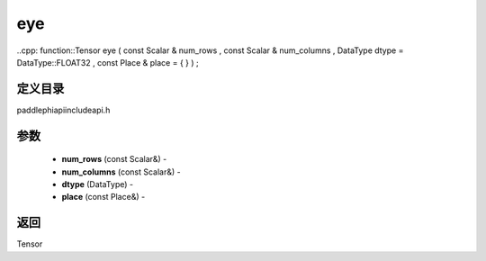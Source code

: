 .. _cn_api_paddle_experimental_eye:

eye
-------------------------------

..cpp: function::Tensor eye ( const Scalar & num_rows , const Scalar & num_columns , DataType dtype = DataType::FLOAT32 , const Place & place = { } ) ;

定义目录
:::::::::::::::::::::
paddle\phi\api\include\api.h

参数
:::::::::::::::::::::
	- **num_rows** (const Scalar&) - 
	- **num_columns** (const Scalar&) - 
	- **dtype** (DataType) - 
	- **place** (const Place&) - 



返回
:::::::::::::::::::::
Tensor
